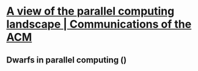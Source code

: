 * [[https://dl.acm.org/doi/10.1145/1562764.1562783][A view of the parallel computing landscape | Communications of the ACM]]
** Dwarfs in parallel computing ()